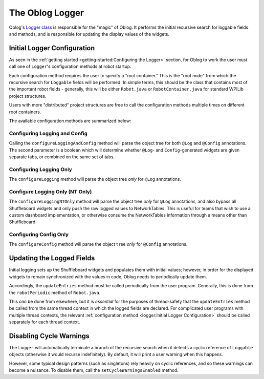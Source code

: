 The Oblog Logger
================

Oblog's `Logger class <https://oblarg.github.io/Oblog/io/github/oblarg/oblog/Logger.html>`__ is responsible for the "magic" of Oblog.  It performs the initial recursive search for loggable fields and methods, and is responsible for updating the display values of the widgets.

Initial Logger Configuration
----------------------------

As seen in the :ref:`getting started <getting-started:Configuring the Logger>` section, for Oblog to work the user must call one of ``Logger``'s configuration methods at robot startup.

Each configuration method requires the user to specify a "root container."  This is the "root node" from which the recursive search for ``Loggable`` fields will be performed.  In simple terms, this should be the class that contains most of the important robot fields - generally, this will be either ``Robot.java`` or ``RobotContainer.java`` for standard WPILib project structures.

Users with more "distributed" project structures are free to call the configuration methods multiple times on different root containers.

The available configuration methods are summarized below:

Configuring Logging and Config
^^^^^^^^^^^^^^^^^^^^^^^^^^^^^^

Calling the ``configureLoggingAndConfig`` method will parse the object tree for both ``@Log`` and ``@Config`` annotations.  The second parameter is a boolean which will determine whether ``@Log``- and ``Config``-generated widgets are given separate tabs, or combined on the same set of tabs.

Configuring Logging Only
^^^^^^^^^^^^^^^^^^^^^^^^

The ``configureLogging`` method will parse the object tree *only* for ``@Log`` annotations.

Configure Logging Only (NT Only)
^^^^^^^^^^^^^^^^^^^^^^^^^^^^^^^^

The ``configureLoggingNTOnly`` method will parse the object tree *only* for ``@Log`` annotations, and also bypass all Shuffleboard widgets and only push the raw logged values to NetworkTables.  This is useful for teams that wish to use a custom dashboard implementation, or otherwise consume the NetworkTables information through a means other than Shuffleboard.

Configuring Config Only
^^^^^^^^^^^^^^^^^^^^^^^

The ``configureConfig`` method will parse the object t ree *only* for ``@Config`` annotations.

Updating the Logged Fields
--------------------------

Initial logging sets up the Shuffleboard widgets and populates them with initial values; however, in order for the displayed widgets to remain synchronized with the values in code, Oblog needs to periodically update them.

Accordingly, the ``updateEntries`` method must be called periodically from the user program.  Generally, this is done from the ``robotPeriodic`` method of ``Robot.java``.

This *can* be done from elsewhere, but it is *essential* for the purposes of thread-safety that the ``updateEntries`` method be called from the same thread context in which the logged fields are declared.  For complicated user programs with multiple thread contexts, the relevant :ref:`configuration method <logger:Initial Logger Configuration>` should be called separately for each thread context.

Disabling Cycle Warnings
------------------------

The ``Logger`` will automatically terminate a branch of the recursive search when it detects a cyclic reference of ``Loggable`` objects (otherwise it would recurse indefinitely).  By default, it will print a user warning when this happens.

However, some typical design patterns (such as singletons) rely heavily on cyclic references, and so these warnings can become a nuisance.  To disable them, call the ``setCycleWarningsEnabled`` method.
